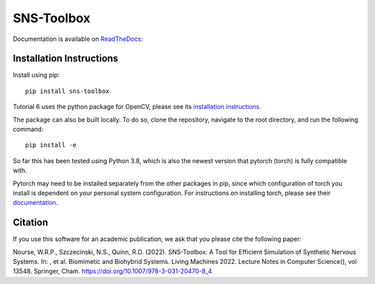 """"""""""""
SNS-Toolbox
""""""""""""

Documentation is available on `ReadTheDocs <https://sns-toolbox.readthedocs.io/en/latest/index.html>`_:

.. image:: https://readthedocs.org/projects/sns-toolbox/badge/?version=latest
    :target: https://sns-toolbox.readthedocs.io/en/latest/?badge=latest
    :alt: Documentation Status

Installation Instructions
=========================

Install using pip:
::
    pip install sns-toolbox

Tutorial 6 uses the python package for OpenCV, please see its `installation instructions <https://pypi.org/project/opencv-python/>`_.

The package can also be built locally. To do so, clone the repository, navigate to the root directory, and run the following command:
::
    pip install -e

So far this has been tested using Python 3.8, which is also the newest version that pytorch (torch) is fully compatible with.

Pytorch may need to be installed separately from the other packages in pip, since which configuration of torch you install is dependent on your personal system configuration. For instructions on installing torch, please see their `documentation <https://pytorch.org/get-started/locally/>`_.

Citation
========

If you use this software for an academic publication, we ask that you please cite the following paper:

Nourse, W.R.P., Szczecinski, N.S., Quinn, R.D. (2022). SNS-Toolbox: A Tool for Efficient Simulation of Synthetic Nervous Systems. In: , et al. Biomimetic and Biohybrid Systems. Living Machines 2022. Lecture Notes in Computer Science(), vol 13548. Springer, Cham. https://doi.org/10.1007/978-3-031-20470-8_4
